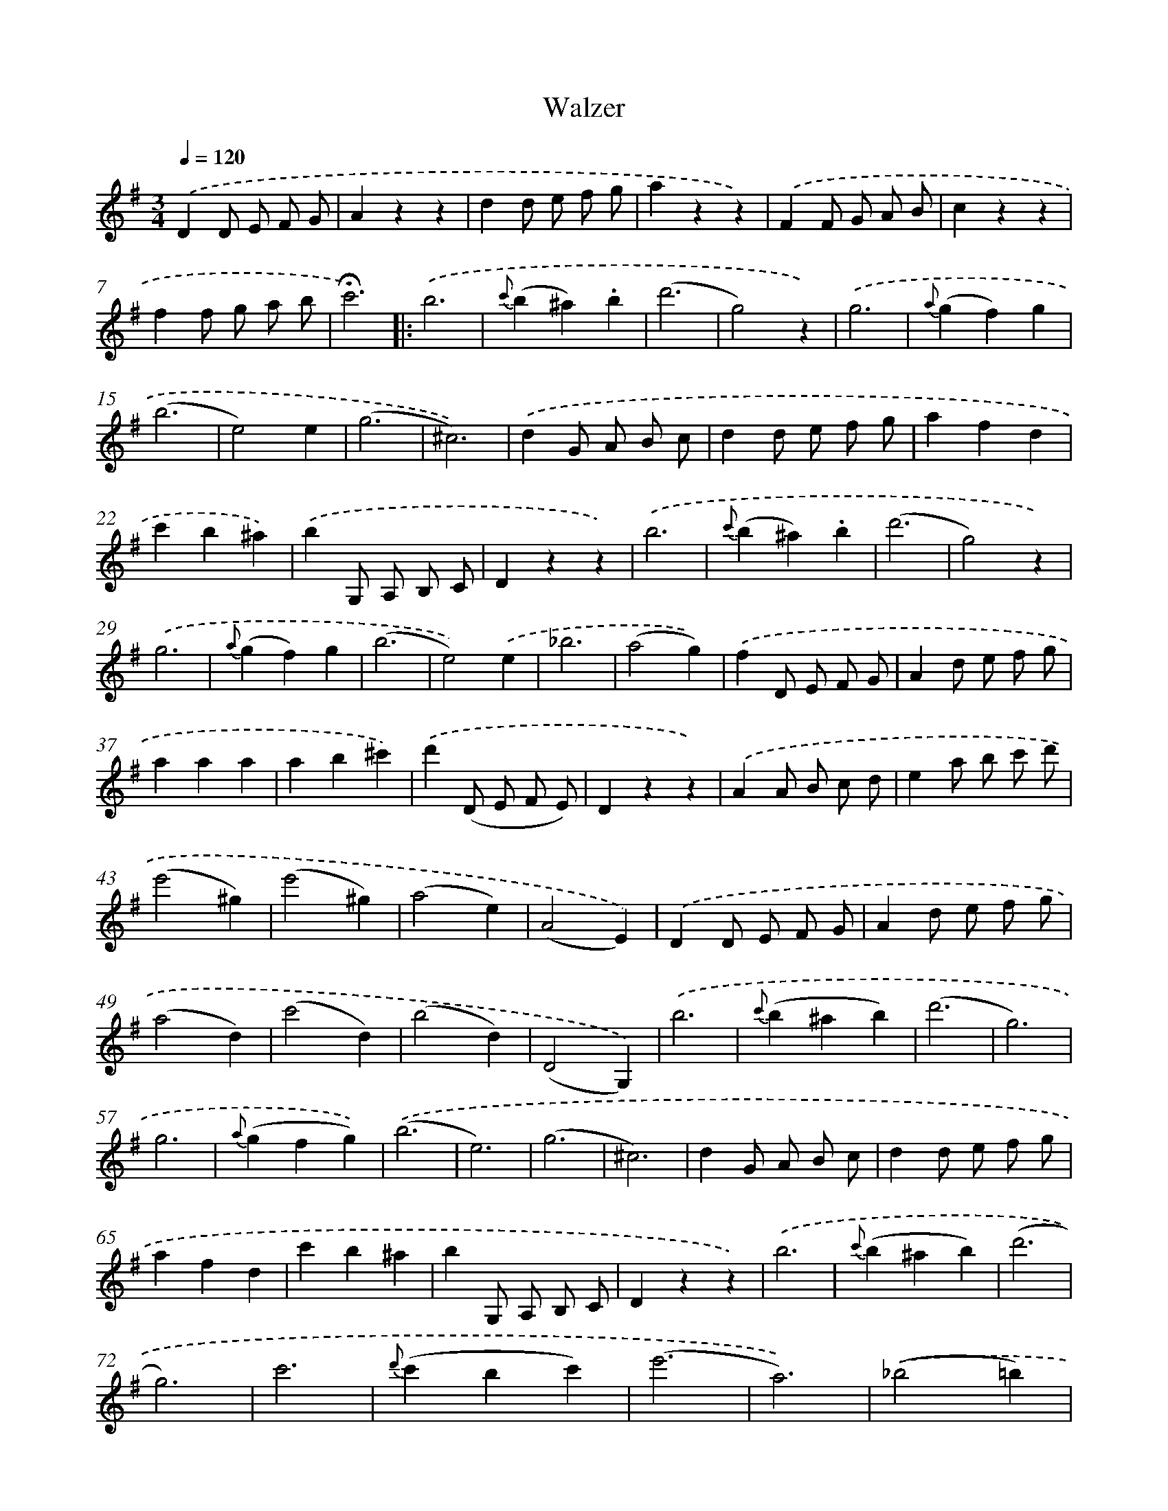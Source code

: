 X: 14733
T: Walzer
%%abc-version 2.0
%%abcx-abcm2ps-target-version 5.9.1 (29 Sep 2008)
%%abc-creator hum2abc beta
%%abcx-conversion-date 2018/11/01 14:37:47
%%humdrum-veritas 1794498326
%%humdrum-veritas-data 1446258478
%%continueall 1
%%barnumbers 0
L: 1/4
M: 3/4
Q: 1/4=120
K: G clef=treble
.('DD/ E/ F/ G/ |
Azz |
dd/ e/ f/ g/ |
azz) |
.('FF/ G/ A/ B/ |
czz |
ff/ g/ a/ b/ |
!fermata!c'3) ]|:
.('b3 |
{c'}(b^a).b |
(d'3 |
g2)z) |
.('g3 |
{a}(gf)g |
(b3 |
e2)e |
(g3 |
^c3)) |
.('dG/ A/ B/ c/ |
dd/ e/ f/ g/ |
afd |
c'b^a) |
.('bG,/ A,/ B,/ C/ |
Dzz) |
.('b3 |
{c'}(b^a).b |
(d'3 |
g2)z) |
.('g3 |
{a}(gf)g |
(b3 |
e2)).('e |
_b3 |
(a2g)) |
.('fD/ E/ F/ G/ |
Ad/ e/ f/ g/ |
aaa |
ab^c') |
.('d'(D/ E/ F/ E/) |
Dzz) |
.('AA/ B/ c/ d/ |
ea/ b/ c'/ d'/ |
(e'2^g) |
(e'2^g) |
(a2e) |
(A2E)) |
.('DD/ E/ F/ G/ |
Ad/ e/ f/ g/ |
(a2d) |
(c'2d) |
(b2d) |
(D2G,)) |
.('b3 |
{c'}(b^ab) |
(d'3 |
g3) |
g3 |
{a}(gfg)) |
.('(b3 |
e3) |
(g3 |
^c3) |
dG/ A/ B/ c/ |
dd/ e/ f/ g/ |
afd |
c'b^a |
bG,/ A,/ B,/ C/ |
Dzz) |
.('b3 |
{c'}(b^ab) |
(d'3 |
g3) |
c'3 |
{d'}(c'bc') |
(e'3 |
a3)) |
.('(_b2=b) |
(c'2^c') |
d'3 |
D3 |
B,3 |
(B,2A,) |
G,(G,/ A,/ B,/ A,/) |
G,zz) :|]
